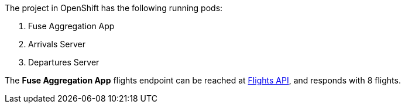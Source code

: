 The project in OpenShift has the following running pods:

. Fuse Aggregation App

. Arrivals Server

. Departures Server

The *Fuse Aggregation App* flights endpoint can be reached at link:{fuse-aggregation-app-flights-url}[Flights API], and responds with 8 flights.
